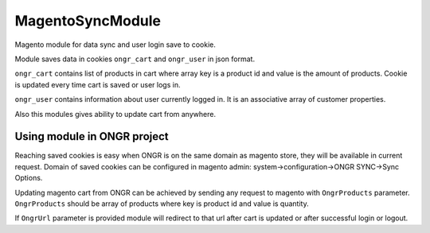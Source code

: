 MagentoSyncModule
=================

Magento module for data sync and user login save to cookie.

Module saves data in cookies ``ongr_cart`` and ``ongr_user`` in json format.

``ongr_cart`` contains list of products in
cart where array key is a product id and value is the amount of products. Cookie is updated every time cart is saved or
user logs in.

``ongr_user`` contains information about user currently logged in. It is an associative array of customer properties.

Also this modules gives ability to update cart from anywhere.

Using module in ONGR project
----------------------------

Reaching saved cookies is easy when ONGR is on the same domain as magento store, they will be available in current
request. Domain of saved cookies can be configured in magento admin: system->configuration->ONGR SYNC->Sync Options.

Updating magento cart from ONGR can be achieved by sending any request to magento with
``OngrProducts`` parameter. ``OngrProducts`` should be array of products where key is product id and value is quantity.

If ``OngrUrl`` parameter is provided module will redirect to that url after cart is updated or after successful login
or logout.
